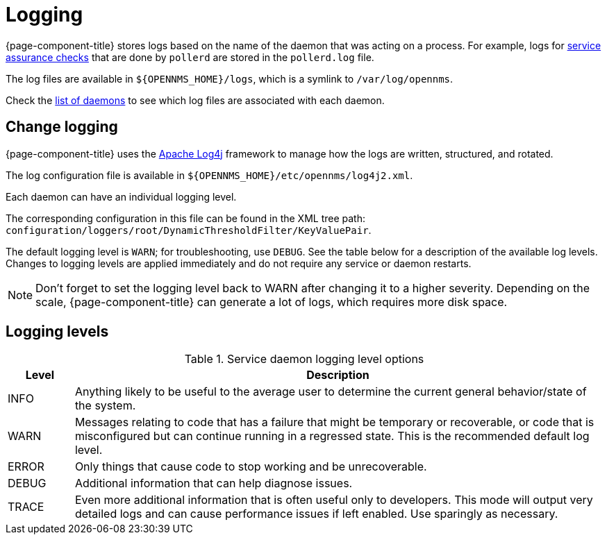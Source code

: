 [[ga-logging-introduction]]
= Logging

{page-component-title} stores logs based on the name of the daemon that was acting on a process.
For example, logs for xref:operation:service-assurance/introduction.adoc#ga-service-assurance[service assurance checks] that are done by `pollerd` are stored in the `pollerd.log` file.

The log files are available in `$\{OPENNMS_HOME}/logs`, which is a symlink to `/var/log/opennms`.

Check the xref:reference:daemons/introduction.adoc[list of daemons] to see which log files are associated with each daemon.

[[ga-change-logging]]
== Change logging

{page-component-title} uses the https://logging.apache.org/log4j/[Apache Log4j] framework to manage how the logs are written, structured, and rotated.

The log configuration file is available in `$\{OPENNMS_HOME}/etc/opennms/log4j2.xml`.

Each daemon can have an individual logging level.

The corresponding configuration in this file can be found in the XML tree path: `configuration/loggers/root/DynamicThresholdFilter/KeyValuePair`.

The default logging level is `WARN`; for troubleshooting, use `DEBUG`.
See the table below for a description of the available log levels.
Changes to logging levels are applied immediately and do not require any service or daemon restarts.

NOTE: Don't forget to set the logging level back to WARN after changing it to a higher severity.
Depending on the scale, {page-component-title} can generate a lot of logs, which requires more disk space.

== Logging levels

.Service daemon logging level options
[options="header"]
[cols="1,8"]
|===
| Level
| Description

| INFO
| Anything likely to be useful to the average user to determine the current general behavior/state of the system.

| WARN
| Messages relating to code that has a failure that might be temporary or recoverable, or code that is misconfigured but can continue running in a regressed state.
This is the recommended default log level.

| ERROR
| Only things that cause code to stop working and be unrecoverable.

| DEBUG
| Additional information that can help diagnose issues.

| TRACE
| Even more additional information that is often useful only to developers.
This mode will output very detailed logs and can cause performance issues if left enabled.
Use sparingly as necessary.
|===
